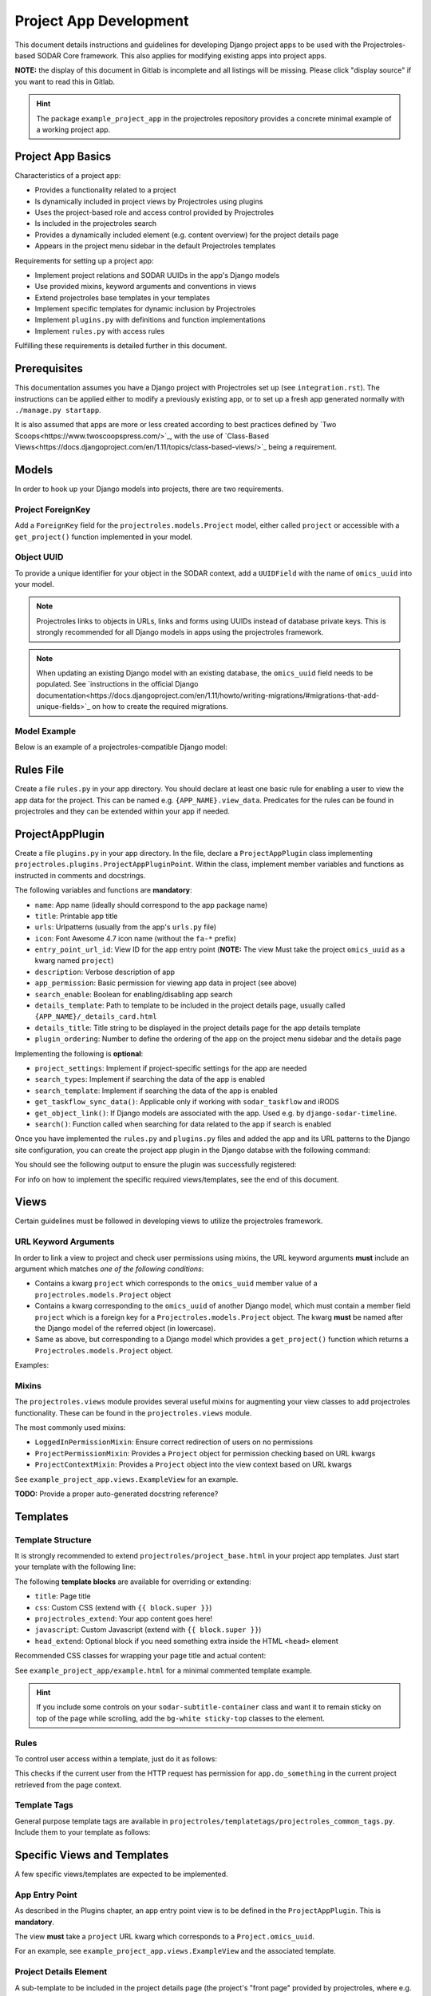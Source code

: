 Project App Development
^^^^^^^^^^^^^^^^^^^^^^^

This document details instructions and guidelines for developing Django project
apps to be used with the Projectroles-based SODAR Core framework. This also
applies for modifying existing apps into project apps.

**NOTE:** the display of this document in Gitlab is incomplete and all listings
will be missing. Please click "display source" if you want to read this in
Gitlab.

.. hint::
   The package ``example_project_app`` in the projectroles repository provides
   a concrete minimal example of a working project app.


Project App Basics
==================

Characteristics of a project app:

- Provides a functionality related to a project
- Is dynamically included in project views by Projectroles using plugins
- Uses the project-based role and access control provided by Projectroles
- Is included in the projectroles search
- Provides a dynamically included element (e.g. content overview) for the
  project details page
- Appears in the project menu sidebar in the default Projectroles templates

Requirements for setting up a project app:

- Implement project relations and SODAR UUIDs in the app's Django models
- Use provided mixins, keyword arguments and conventions in views
- Extend projectroles base templates in your templates
- Implement specific templates for dynamic inclusion by Projectroles
- Implement ``plugins.py`` with definitions and function implementations
- Implement ``rules.py`` with access rules

Fulfilling these requirements is detailed further in this document.


Prerequisites
=============

This documentation assumes you have a Django project with Projectroles set up
(see ``integration.rst``). The instructions can be applied either to modify a
previously existing app, or to set up a fresh app generated normally with
``./manage.py startapp``.

It is also assumed that apps are more or less created according to best
practices defined by `Two Scoops<https://www.twoscoopspress.com/>`_, with the
use of `Class-Based Views<https://docs.djangoproject.com/en/1.11/topics/class-based-views/>`_
being a requirement.


Models
======

In order to hook up your Django models into projects, there are two
requirements.

Project ForeignKey
------------------

Add a ``ForeignKey`` field for the ``projectroles.models.Project`` model,
either called ``project`` or accessible with a ``get_project()`` function
implemented in your model.

Object UUID
-----------

To provide a unique identifier for your object in the SODAR context, add a
``UUIDField`` with the name of ``omics_uuid`` into your model.

.. note::
   Projectroles links to objects in URLs, links and forms using UUIDs instead of
   database private keys. This is strongly recommended for all Django models in
   apps using the projectroles framework.

.. note::
   When updating an existing Django model with an existing database, the
   ``omics_uuid`` field needs to be populated. See
   `instructions in the official Django documentation<https://docs.djangoproject.com/en/1.11/howto/writing-migrations/#migrations-that-add-unique-fields>`_
   on how to create the required migrations.

Model Example
-------------

Below is an example of a projectroles-compatible Django model:

.. code-block::
   import uuid
   from django.db import models
   from projectroles.models import Project

   class SomeModel(models.Model):
       some_field = models.CharField(
           help_text='Your own field')
       project = models.ForeignKey(
           Project,
           related_name='some_objects',
           help_text='Project in which this object belongs')
       omics_uuid = models.UUIDField(
           default=uuid.uuid4,
           unique=True,
           help_text='SomeModel Omics UUID')


Rules File
==========

Create a file ``rules.py`` in your app directory. You should declare at least
one basic rule for enabling a user to view the app data for the project. This
can be named e.g. ``{APP_NAME}.view_data``. Predicates for the rules can be
found in projectroles and they can be extended within your app if needed.

.. code-block::
   import rules
   from projectroles import rules as pr_rules

   rules.add_perm(
       'example_project_app.view_data',
       rules.is_superuser | pr_rules.is_project_owner |
       pr_rules.is_project_delegate | pr_rules.is_project_contributor |
       pr_rules.is_project_guest)


ProjectAppPlugin
================

Create a file ``plugins.py`` in your app directory. In the file, declare
a ``ProjectAppPlugin`` class implementing
``projectroles.plugins.ProjectAppPluginPoint``. Within the class, implement
member variables and functions as instructed in comments and docstrings.

.. code-block::
   from projectroles.plugins import ProjectAppPluginPoint
   from .urls import urlpatterns

   class ProjectAppPlugin(ProjectAppPluginPoint):
       """Plugin for registering app with Projectroles"""
       name = 'example_project_app'
       title = 'Example Project App'
       urls = urlpatterns
       # ..

The following variables and functions are **mandatory**:

- ``name``: App name (ideally should correspond to the app package name)
- ``title``: Printable app title
- ``urls``: Urlpatterns (usually from the app's ``urls.py`` file)
- ``icon``: Font Awesome 4.7 icon name (without the ``fa-*`` prefix)
- ``entry_point_url_id``: View ID for the app entry point (**NOTE:** The view
  Must take the project ``omics_uuid`` as a kwarg named ``project``)
- ``description``: Verbose description of app
- ``app_permission``: Basic permission for viewing app data in project (see
  above)
- ``search_enable``: Boolean for enabling/disabling app search
- ``details_template``: Path to template to be included in the project details
  page, usually called ``{APP_NAME}/_details_card.html``
- ``details_title``: Title string to be displayed in the project details page
  for the app details template
- ``plugin_ordering``: Number to define the ordering of the app on the project
  menu sidebar and the details page

Implementing the following is **optional**:

- ``project_settings``: Implement if project-specific settings for the app are
  needed
- ``search_types``: Implement if searching the data of the app is enabled
- ``search_template``: Implement if searching the data of the app is enabled
- ``get_taskflow_sync_data()``: Applicable only if working with
  ``sodar_taskflow`` and iRODS
- ``get_object_link()``: If Django models are associated with the app. Used e.g.
  by ``django-sodar-timeline``.
- ``search()``: Function called when searching for data related to the app if
  search is enabled

Once you have implemented the ``rules.py`` and ``plugins.py`` files and added
the app and its URL patterns to the Django site configuration, you can create
the project app plugin in the Django databse with the following command:

.. code-block::
   $ ./manage.py syncplugins

You should see the following output to ensure the plugin was successfully
registered:

.. code-block::
   Registering Plugin for {APP_NAME}.plugins.ProjectAppPlugin

For info on how to implement the specific required views/templates, see the end
of this document.


Views
=====

Certain guidelines must be followed in developing views to utilize the
projectroles framework.

URL Keyword Arguments
---------------------

In order to link a view to project and check user permissions using mixins,
the URL keyword arguments **must** include an argument which matches *one of
the following conditions*:

- Contains a kwarg ``project`` which corresponds to the ``omics_uuid``
  member value of a ``projectroles.models.Project`` object
- Contains a kwarg corresponding to the ``omics_uuid`` of another Django
  model, which must contain a member field ``project`` which is a foreign key
  for a ``Projectroles.models.Project`` object. The kwarg **must** be named
  after the Django model of the referred object (in lowercase).
- Same as above, but corresponding to a Django model which provides a
  ``get_project()`` function which returns a ``Projectroles.models.Project``
  object.

Examples:

.. code-block::
   urlpatterns = [
       # Direct reference to the Project model
       url(
           regex=r'^(?P<project>[0-9a-f-]+)$',
           view=views.ProjectDetailView.as_view(),
           name='detail',
       ),
       # RoleAssignment model has a "project" member so that is OK
       url(
           regex=r'^members/update/(?P<roleassignment>[0-9a-f-]+)$',
           view=views.RoleAssignmentUpdateView.as_view(),
           name='role_update',
       ),
   ]

Mixins
------

The ``projectroles.views`` module provides several useful mixins for augmenting
your view classes to add projectroles functionality. These can be found in the
``projectroles.views`` module.

The most commonly used mixins:

- ``LoggedInPermissionMixin``: Ensure correct redirection of users on no
  permissions
- ``ProjectPermissionMixin``: Provides a ``Project`` object for permission
  checking based on URL kwargs
- ``ProjectContextMixin``: Provides a ``Project`` object into the view context
  based on URL kwargs

See ``example_project_app.views.ExampleView`` for an example.

**TODO:** Provide a proper auto-generated docstring reference?


Templates
=========

Template Structure
------------------

It is strongly recommended to extend ``projectroles/project_base.html`` in your
project app templates. Just start your template with the following line:

.. code-block::
   {% extends 'projectroles/project_base.html' %}

The following **template blocks** are available for overriding or extending:

- ``title``: Page title
- ``css``: Custom CSS (extend with ``{{ block.super }}``)
- ``projectroles_extend``: Your app content goes here!
- ``javascript``: Custom Javascript (extend with ``{{ block.super }}``)
- ``head_extend``: Optional block if you need something extra inside the HTML ``<head>`` element

Recommended CSS classes for wrapping your page title and actual content:

.. code-block::
   <div class="row sodar-subtitle-container">
     <h3><i class="fa fa-{ICON}"></i> App/Functionality Title</h3>
   </div>

   <div class="container-fluid sodar-page-container">
     <p>Content goes here!</p>
   </div>

See ``example_project_app/example.html`` for a minimal commented template example.

.. hint::
   If you include some controls on your ``sodar-subtitle-container`` class and
   want it to remain sticky on top of the page while scrolling, add the
   ``bg-white sticky-top`` classes to the element.

Rules
-----

To control user access within a template, just do it as follows:

.. code-block::
   {% load rules %}
   {% has_perm 'app.do_something' request.user project as can_do_something %}

This checks if the current user from the HTTP request has permission for
``app.do_something`` in the current project retrieved from the page context.

Template Tags
-------------

General purpose template tags are available in
``projectroles/templatetags/projectroles_common_tags.py``. Include them to your
template as follows:

.. code-block::
   {% load projectroles_common_tags %}


Specific Views and Templates
============================

A few specific views/templates are expected to be implemented.

App Entry Point
----------------

As described in the Plugins chapter, an app entry point view is to be defined
in the ``ProjectAppPlugin``. This is **mandatory**.

The view **must** take a ``project`` URL kwarg which corresponds to a
``Project.omics_uuid``.

For an example, see ``example_project_app.views.ExampleView`` and the associated
template.

Project Details Element
-----------------------

A sub-template to be included in the project details page (the project's "front
page" provided by projectroles, where e.g. overview of app content is shown).

Traditionally these files are called ``_details_card.html``, but you can name
them as you wish and point to the related template in the ``details_template``
variable of your plugin.

It is expected to have the content in a ``card-body`` container:

.. code-block::
   <div class="card-body">
     {# Content goes here #}
   </div>

Project Search Function and Template
====================================

If you want to implement search in your project app, you need to implement the
``search()`` function in your plugin as well as a template for displaying the
results.

.. hint::
   Implementing search *can* be complex. If you have access to the main SODAR
   repository, apps in that project might prove useful examples.

The search() Function
---------------------

See the signature of ``search()`` in
``projectroles.plugins.ProjectAppPluginPoint``. The arguments are as follows:

- ``search_term``
    - Term to be searched for (string). Should be self-explanatory.
    - Multiple strings or separating multiple phrases with quotation marks not
      yet supported.
- ``user``
    - User object for user initiating search
- ``search_type``
    - The type of object to search for (String, optional)
    - Used to restrict search to specific types of objects
    - You can specify supported types in the plugin's ``search_types`` list.
    - Examples: ``file``, ``sample``..
- ``keywords``
    - Special search keywords
    - **NOTE:** Currently not implemented

.. note::
   Within this function, you are expected to verify appropriate access of the
   seaching user yourself!

The return data is a dictionary, which is split by groups in case your app can
return multiple different lists for data. This is useful where e.g. the same
type of HTML list isn't suitable for all returnable types. If only returning one
type of data, you can just use e.g. ``all`` as your only category. Example of
the result:

.. code-block::
   return {
       'all': {                     # 1-N categories to be included
           'title': 'List title',   # Title of the result list to be displayed
           'search_types': [],      # Object types included in this category
           'items': []              # The actual objects returned
           }
       }

**TODO:** Example of an implemented function

Search Template
----------------

Projectroles will provide your template context the ``search_results`` object,
which corresponds to the result dict of the aforementioned function. There are
also includes for formatting the results list, which you are encouraged to use.

Example of a simple results template, in case of a single ``all`` category:

.. code-block::
   {% if search_results.all.items|length > 0 %}

     {# Include standard search list header here #}
     {% include 'projectroles/_search_header.html' with search_title=search_results.all.title result_count=search_results.all.items|length %}

     {# Set up a table with your results #}
     <table class="table table-striped omics-card-table omics-search-table" id="omics-ff-search-table">
       <thead>
         <tr>
           <th>Name</th>
           <th>Some Other Field</th>
         </tr>
      </thead>
      <tbody>
        {% for item in search_results.all.items %}
          <tr>
            <td>
              <a href="#link_to_somewhere_in your_app">{{ item.name }}</a>
            </td>
            <td>
              {{ item.some_other_field }}
            </td>
          </tr>
        {% endfor %}
      </tbody>
    </table>

    {# Include standard search list footer here #}
    {% include 'projectroles/_search_footer.html' %}

  {% endif %}
